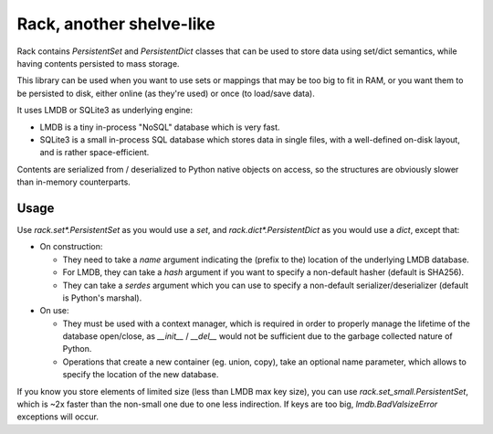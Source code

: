 #########################
Rack, another shelve-like
#########################


Rack contains `PersistentSet` and `PersistentDict`
classes that can be used to store data using set/dict semantics,
while having contents persisted to mass storage.

This library can be used when you want to use sets or mappings that
may be too big to fit in RAM, or you want them to be persisted to disk,
either online (as they're used) or once (to load/save data).

It uses LMDB or SQLite3 as underlying engine:

- LMDB is a tiny in-process "NoSQL" database which is very fast.

- SQLite3 is a small in-process SQL database which stores data in
  single files, with a well-defined on-disk layout, and is rather
  space-efficient.

Contents are serialized from / deserialized to Python native objects
on access, so the structures are obviously slower than in-memory
counterparts.


Usage
#####

Use `rack.set*.PersistentSet` as you would use a `set`,
and `rack.dict*.PersistentDict` as you would use a `dict`,
except that:

- On construction:

  - They need to take a `name` argument indicating the
    (prefix to the) location of the underlying LMDB database.

  - For LMDB, they can take a `hash` argument if you want to specify
    a non-default hasher (default is SHA256).

  - They can take a `serdes` argument which you can use to specify
    a non-default serializer/deserializer (default is Python's
    marshal).

- On use:

  - They must be used with a context manager, which is required
    in order to properly manage the lifetime of the database open/close,
    as `__init__` / `__del__` would not be sufficient due to the
    garbage collected nature of Python.

  - Operations that create a new container (eg. union, copy),
    take an optional name parameter, which allows to specify the
    location of the new database.

If you know you store elements of limited size (less than LMDB max key
size), you can use `rack.set_small.PersistentSet`, which is ~2x faster
than the non-small one due to one less indirection. If keys are too
big, `lmdb.BadValsizeError` exceptions will occur.

